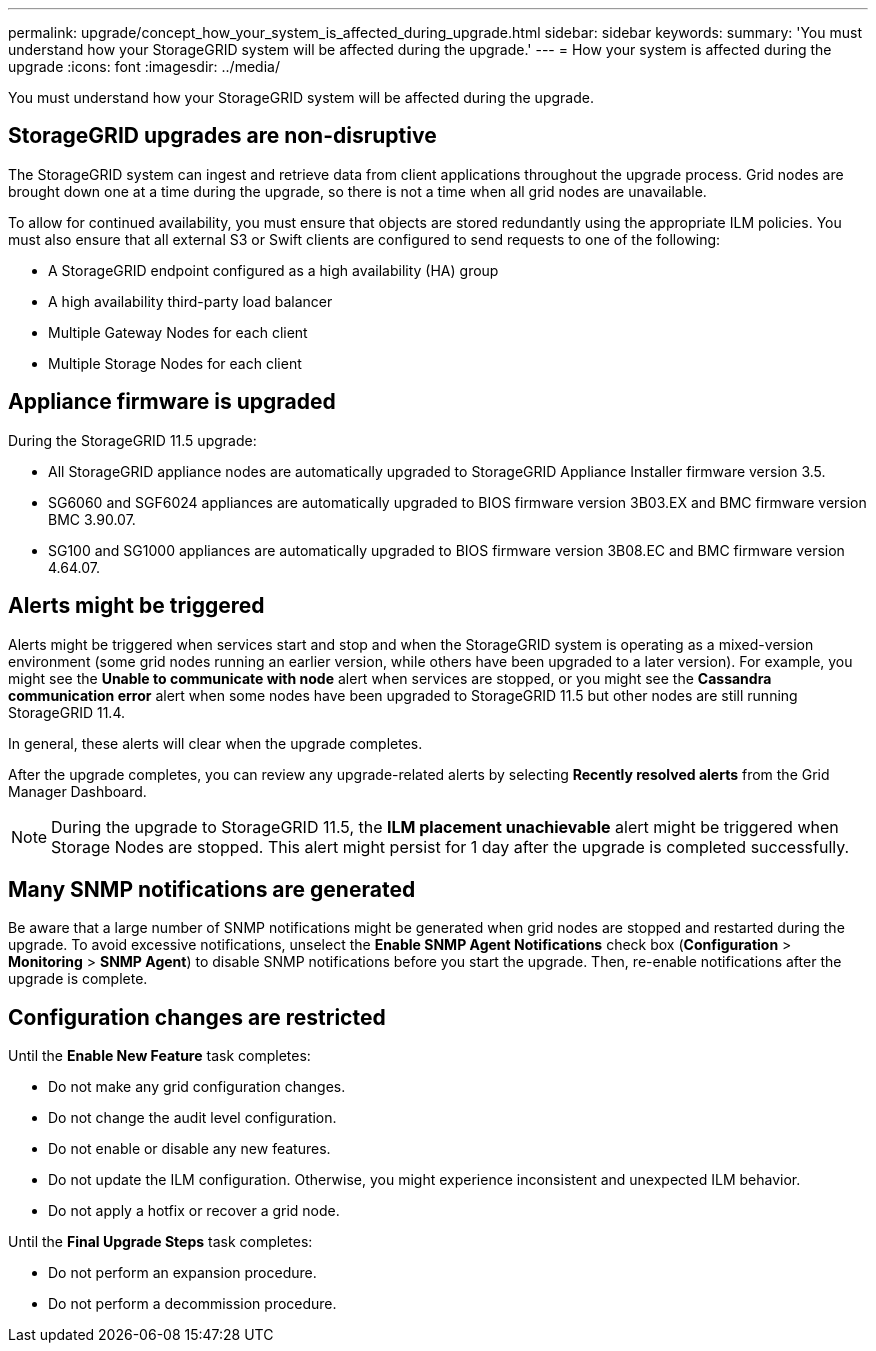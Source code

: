 ---
permalink: upgrade/concept_how_your_system_is_affected_during_upgrade.html
sidebar: sidebar
keywords: 
summary: 'You must understand how your StorageGRID system will be affected during the upgrade.'
---
= How your system is affected during the upgrade
:icons: font
:imagesdir: ../media/

[.lead]
You must understand how your StorageGRID system will be affected during the upgrade.

== StorageGRID upgrades are non-disruptive

The StorageGRID system can ingest and retrieve data from client applications throughout the upgrade process. Grid nodes are brought down one at a time during the upgrade, so there is not a time when all grid nodes are unavailable.

To allow for continued availability, you must ensure that objects are stored redundantly using the appropriate ILM policies. You must also ensure that all external S3 or Swift clients are configured to send requests to one of the following:

* A StorageGRID endpoint configured as a high availability (HA) group
* A high availability third-party load balancer
* Multiple Gateway Nodes for each client
* Multiple Storage Nodes for each client

== Appliance firmware is upgraded

During the StorageGRID 11.5 upgrade:

* All StorageGRID appliance nodes are automatically upgraded to StorageGRID Appliance Installer firmware version 3.5.
* SG6060 and SGF6024 appliances are automatically upgraded to BIOS firmware version 3B03.EX and BMC firmware version BMC 3.90.07.
* SG100 and SG1000 appliances are automatically upgraded to BIOS firmware version 3B08.EC and BMC firmware version 4.64.07.

== Alerts might be triggered

Alerts might be triggered when services start and stop and when the StorageGRID system is operating as a mixed-version environment (some grid nodes running an earlier version, while others have been upgraded to a later version). For example, you might see the *Unable to communicate with node* alert when services are stopped, or you might see the *Cassandra communication error* alert when some nodes have been upgraded to StorageGRID 11.5 but other nodes are still running StorageGRID 11.4.

In general, these alerts will clear when the upgrade completes.

After the upgrade completes, you can review any upgrade-related alerts by selecting *Recently resolved alerts* from the Grid Manager Dashboard.

NOTE: During the upgrade to StorageGRID 11.5, the *ILM placement unachievable* alert might be triggered when Storage Nodes are stopped. This alert might persist for 1 day after the upgrade is completed successfully.

== Many SNMP notifications are generated

Be aware that a large number of SNMP notifications might be generated when grid nodes are stopped and restarted during the upgrade. To avoid excessive notifications, unselect the *Enable SNMP Agent Notifications* check box (*Configuration* > *Monitoring* > *SNMP Agent*) to disable SNMP notifications before you start the upgrade. Then, re-enable notifications after the upgrade is complete.

== Configuration changes are restricted

Until the *Enable New Feature* task completes:

* Do not make any grid configuration changes.
* Do not change the audit level configuration.
* Do not enable or disable any new features.
* Do not update the ILM configuration. Otherwise, you might experience inconsistent and unexpected ILM behavior.
* Do not apply a hotfix or recover a grid node.

Until the *Final Upgrade Steps* task completes:

* Do not perform an expansion procedure.
* Do not perform a decommission procedure.
